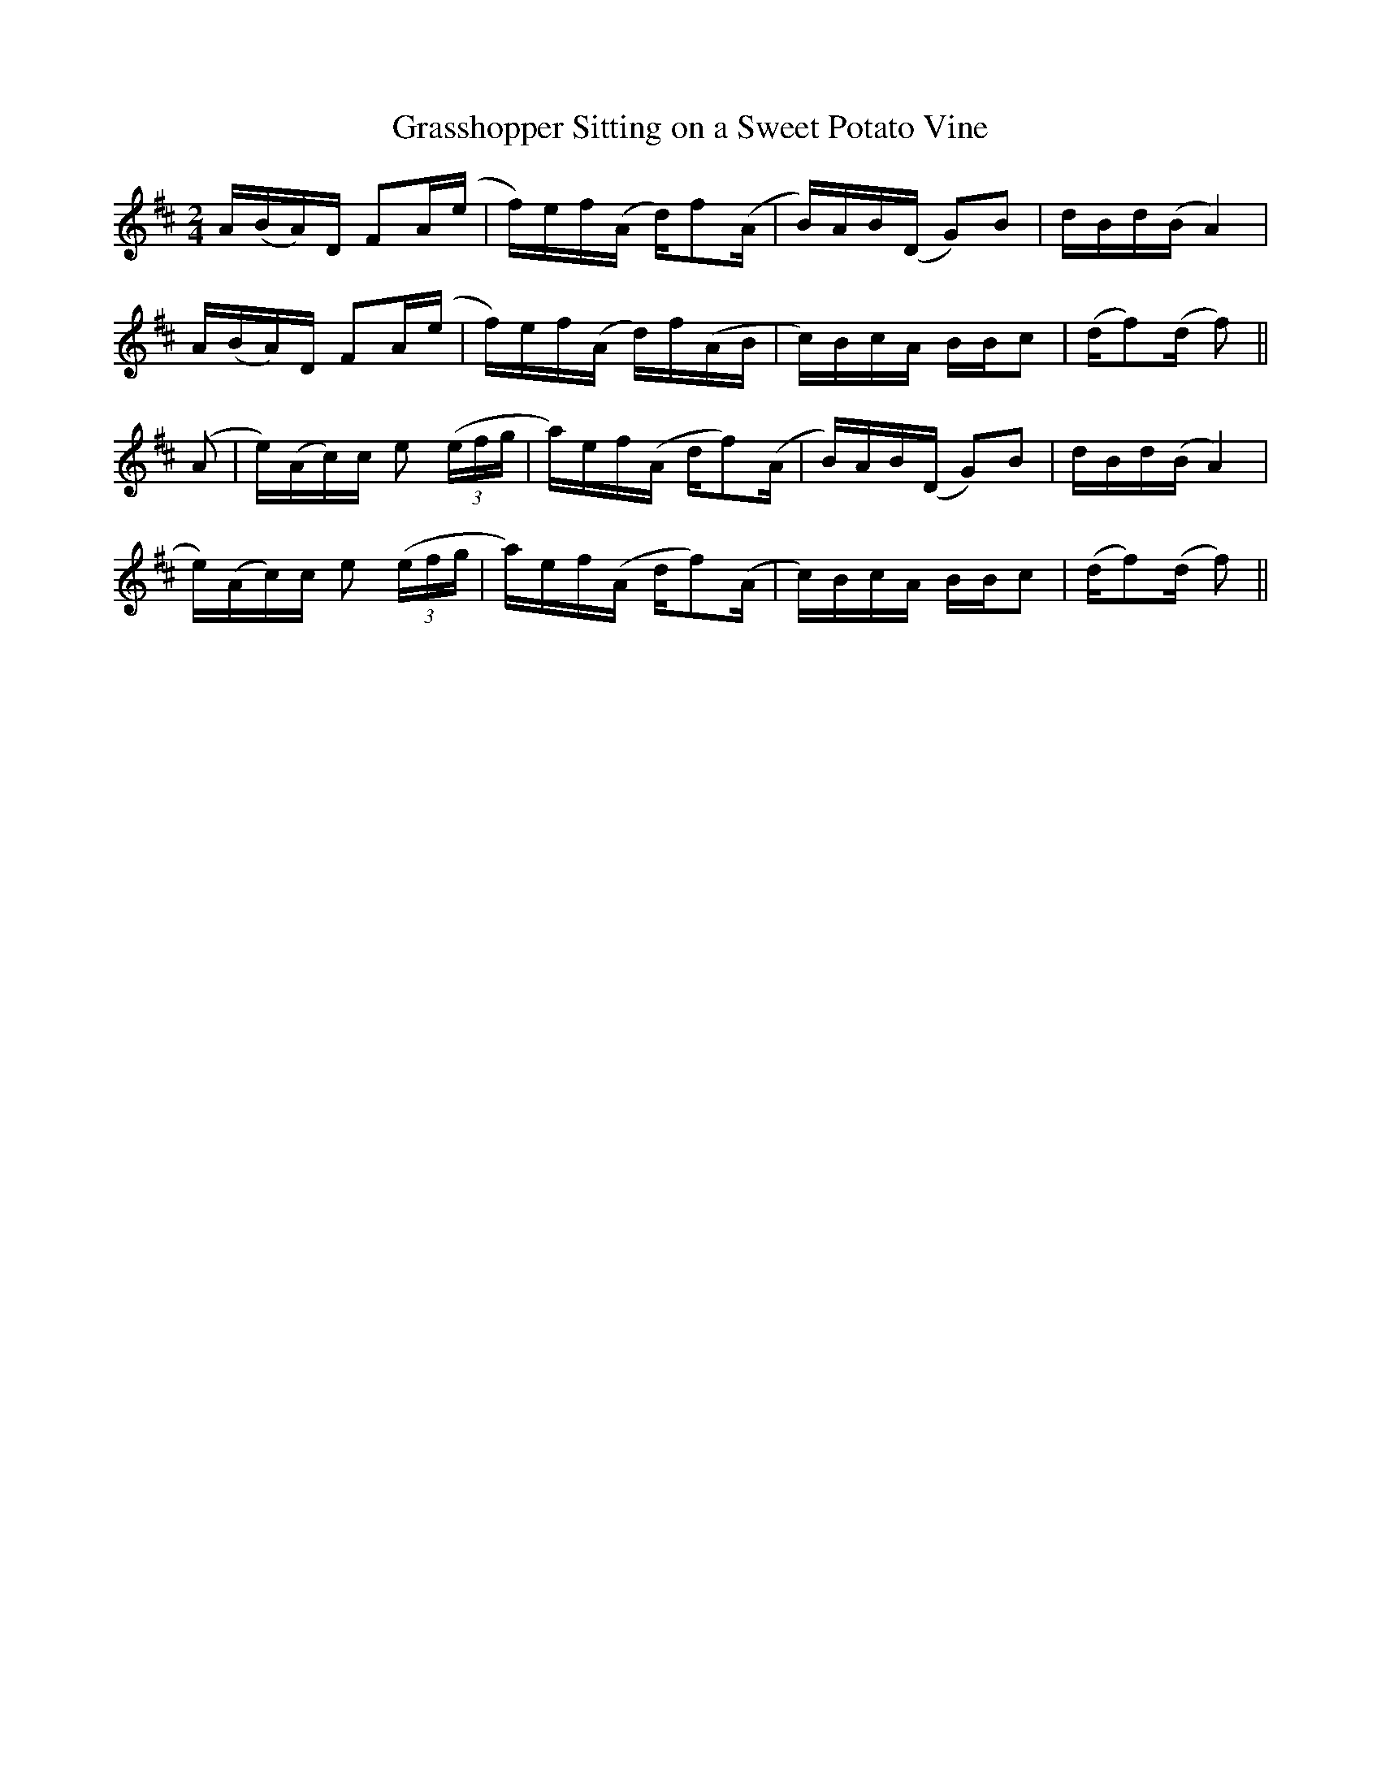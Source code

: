 X:1
T:Grasshopper Sitting on a Sweet Potato Vine
L:1/8
M:2/4
S:Luther Davis via Liz Slade
Z:Transcribed by Andrew Kuntz
Z: Contributed 2016-04-26 16:20:41 by jim Gaskins fiddeji@comcast.net
K:D
A/(B/A/)D/ FA/(e/|f/)e/f/(A/ d/)f(A/|B/)A/B/(D/ G)B|d/B/d/(B/ A2)|
A/(B/A/)D/ FA/(e/|f/)e/f/(A/ d/)f/(A/B/|c/)B/c/A/ B/B/c|(d/f)(d/ f)||
(A|e/)(A/c/)c/ e ((3e/f/g/|a/)e/f/(A/ d/f)(A/|B/)A/B/(D/ G)B|d/B/d/(B/ A2)|
e/)(A/c/)c/ e ((3e/f/g/|a/)e/f/(A/ d/f)(A/|c/)B/c/A/ B/B/c|(d/f)(d/ f)||
